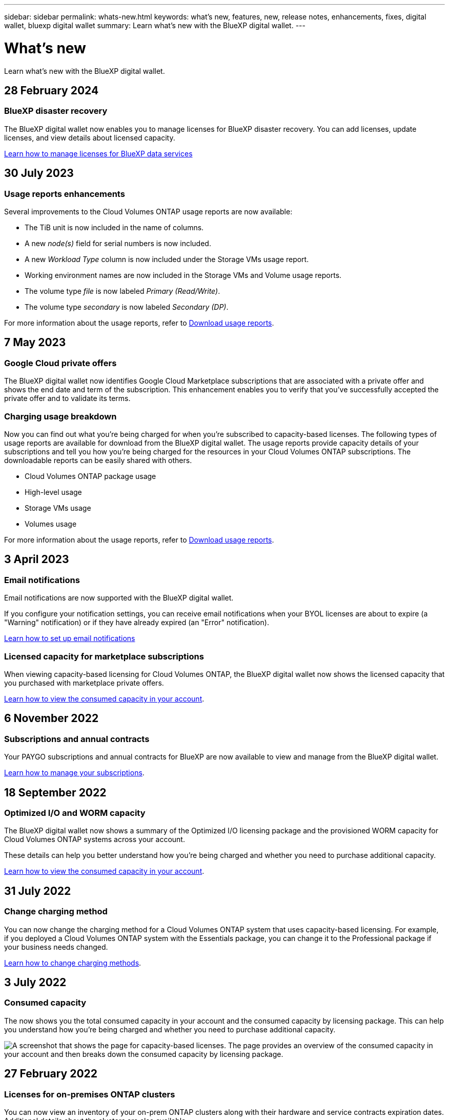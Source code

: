 ---
sidebar: sidebar
permalink: whats-new.html
keywords: what's new, features, new, release notes, enhancements, fixes, digital wallet, bluexp digital wallet
summary: Learn what's new with the BlueXP digital wallet.
---

= What's new
:hardbreaks:
:nofooter:
:icons: font
:linkattrs:
:imagesdir: ./media/

[.lead]
Learn what's new with the BlueXP digital wallet.
//All links and images must use the absolute URL.

//tag::whats-new[]
== 28 February 2024

=== BlueXP disaster recovery

The BlueXP digital wallet now enables you to manage licenses for BlueXP disaster recovery. You can add licenses, update licenses, and view details about licensed capacity.

https://docs.netapp.com/us-en/bluexp-digital-wallet/task-manage-data-services-licenses.html[Learn how to manage licenses for BlueXP data services]

== 30 July 2023

=== Usage reports enhancements

Several improvements to the Cloud Volumes ONTAP usage reports are now available:

* The TiB unit is now included in the name of columns.
* A new _node(s)_ field for serial numbers is now included.
* A new _Workload Type_ column is now included under the Storage VMs usage report.
* Working environment names are now included in the Storage VMs and Volume usage reports.
* The volume type _file_ is now labeled _Primary (Read/Write)_.
* The volume type _secondary_ is now labeled _Secondary (DP)_. 

For more information about the usage reports, refer to https://docs.netapp.com/us-en/bluexp-digital-wallet/task-manage-capacity-licenses.html#download-usage-reports[Download usage reports].

== 7 May 2023

=== Google Cloud private offers

The BlueXP digital wallet now identifies Google Cloud Marketplace subscriptions that are associated with a private offer and shows the end date and term of the subscription. This enhancement enables you to verify that you've successfully accepted the private offer and to validate its terms.

=== Charging usage breakdown

Now you can find out what you're being charged for when you're subscribed to capacity-based licenses. The following types of usage reports are available for download from the BlueXP digital wallet. The usage reports provide capacity details of your subscriptions and tell you how you're being charged for the resources in your Cloud Volumes ONTAP subscriptions. The downloadable reports can be easily shared with others.

* Cloud Volumes ONTAP package usage
* High-level usage 
* Storage VMs usage
* Volumes usage

For more information about the usage reports, refer to https://docs.netapp.com/us-en/bluexp-digital-wallet/task-manage-capacity-licenses.html#download-usage-reports[Download usage reports].

== 3 April 2023

=== Email notifications

Email notifications are now supported with the BlueXP digital wallet. 

If you configure your notification settings, you can receive email notifications when your BYOL licenses are about to expire (a "Warning" notification) or if they have already expired (an "Error" notification).

https://docs.netapp.com/us-en/bluexp-setup-admin/task-monitor-cm-operations.html[Learn how to set up email notifications^]

=== Licensed capacity for marketplace subscriptions

When viewing capacity-based licensing for Cloud Volumes ONTAP, the BlueXP digital wallet now shows the licensed capacity that you purchased with marketplace private offers.

https://docs.netapp.com/us-en/bluexp-digital-wallet/task-manage-capacity-licenses.html[Learn how to view the consumed capacity in your account].
//end::whats-new[]

== 6 November 2022

=== Subscriptions and annual contracts

Your PAYGO subscriptions and annual contracts for BlueXP are now available to view and manage from the BlueXP digital wallet.

https://docs.netapp.com/us-en/bluexp-digital-wallet/task-manage-subscriptions.html[Learn how to manage your subscriptions].

== 18 September 2022

=== Optimized I/O and WORM capacity

The BlueXP digital wallet now shows a summary of the Optimized I/O licensing package and the provisioned WORM capacity for Cloud Volumes ONTAP systems across your account.

These details can help you better understand how you're being charged and whether you need to purchase additional capacity.

https://docs.netapp.com/us-en/bluexp-digital-wallet/task-manage-capacity-licenses.html[Learn how to view the consumed capacity in your account].

== 31 July 2022

=== Change charging method

You can now change the charging method for a Cloud Volumes ONTAP system that uses capacity-based licensing. For example, if you deployed a Cloud Volumes ONTAP system with the Essentials package, you can change it to the Professional package if your business needs changed.

https://docs.netapp.com/us-en/bluexp-digital-wallet/task-manage-capacity-licenses.html[Learn how to change charging methods].

== 3 July 2022

=== Consumed capacity

The  now shows you the total consumed capacity in your account and the consumed capacity by licensing package. This can help you understand how you're being charged and whether you need to purchase additional capacity.

image:https://raw.githubusercontent.com/NetAppDocs/bluexp-cloud-volumes-ontap/main/media/screenshot-digital-wallet-summary.png["A screenshot that shows the  page for capacity-based licenses. The page provides an overview of the consumed capacity in your account and then breaks down the consumed capacity by licensing package."]

== 27 February 2022

=== Licenses for on-premises ONTAP clusters

You can now view an inventory of your on-prem ONTAP clusters along with their hardware and service contracts expiration dates. Additional details about the clusters are also available.

https://docs.netapp.com/us-en/bluexp-digital-wallet/task-manage-on-prem-clusters.html[Learn how to manage licenses for on-prem ONTAP clusters].

== 2 January 2022

=== Licensing terms update automatically

If you change the capacity or term for any of your licenses, the license terms now automatically update in the . You don't need to manually update the license yourself.

The automatic license update works with all types of Cloud Volumes ONTAP licenses and all licenses for data services.